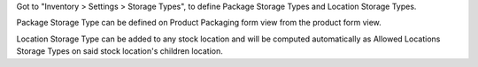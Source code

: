 Got to "Inventory > Settings > Storage Types", to define Package Storage Types
and Location Storage Types.

Package Storage Type can be defined on Product Packaging form view from the
product form view.

Location Storage Type can be added to any stock location and will be computed
automatically as Allowed Locations Storage Types on said stock location's
children location.
